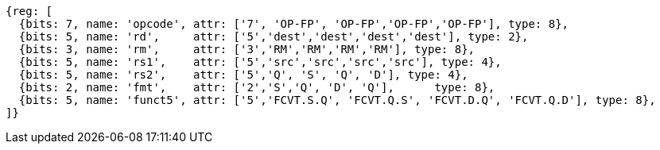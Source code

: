 //14 conv-mv

[wavedrom, ,svg]
....
{reg: [
  {bits: 7, name: 'opcode', attr: ['7', 'OP-FP', 'OP-FP','OP-FP','OP-FP'], type: 8},
  {bits: 5, name: 'rd',     attr: ['5','dest','dest','dest','dest'], type: 2},
  {bits: 3, name: 'rm',     attr: ['3','RM','RM','RM','RM'], type: 8},
  {bits: 5, name: 'rs1',    attr: ['5','src','src','src','src'], type: 4},
  {bits: 5, name: 'rs2',    attr: ['5','Q', 'S', 'Q', 'D'], type: 4},
  {bits: 2, name: 'fmt',    attr: ['2','S','Q', 'D', 'Q'],      type: 8},
  {bits: 5, name: 'funct5', attr: ['5','FCVT.S.Q', 'FCVT.Q.S', 'FCVT.D.Q', 'FCVT.Q.D'], type: 8},
]}
....


